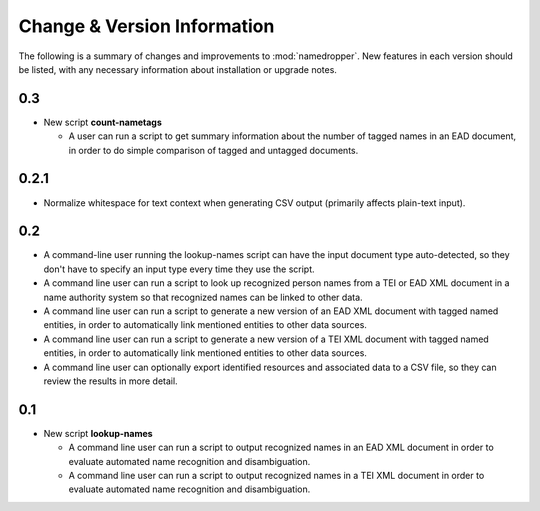 Change & Version Information
============================

The following is a summary of changes and improvements to
:mod:`namedropper`.  New features in each version should be listed, with
any necessary information about installation or upgrade notes.

0.3
---

* New script **count-nametags**

  * A user can run a script to get summary information about the number of
    tagged names in an EAD document, in order to do simple comparison of
    tagged and untagged documents.

0.2.1
-----

* Normalize whitespace for text context when generating CSV output
  (primarily affects plain-text input).

0.2
---

* A command-line user running the lookup-names script can have the input
  document type auto-detected, so they don't have to specify an input type
  every time they use the script.
* A command line user can run a script to look up recognized person names from
  a TEI or EAD XML document in a name authority system so that recognized
  names can be linked to other data.
* A command line user can run a script to generate a new version of an EAD XML
  document with tagged named entities, in order to automatically link
  mentioned entities to other data sources.
* A command line user can run a script to generate a new version of a TEI XML
  document with tagged named entities, in order to automatically link
  mentioned entities to other data sources.
* A command line user can optionally export identified resources and
  associated data to a CSV file, so they can review the results in more
  detail.

0.1
---

* New script **lookup-names**

  * A command line user can run a script to output recognized names in an EAD
    XML document in order to evaluate automated name recognition and
    disambiguation.
  * A command line user can run a script to output recognized names in a TEI XML
    document in order to evaluate automated name recognition and disambiguation.

